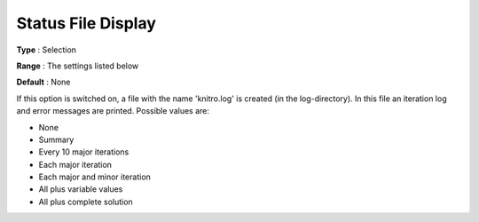 .. _KNITRO_Reporting_-_StatusFileDi:


Status File Display
===================



**Type** :	Selection	

**Range** :	The settings listed below	

**Default** :	None	



If this option is switched on, a file with the name 'knitro.log' is created (in the log-directory). In this file an iteration log and error messages are printed. Possible values are:



*	None
*	Summary
*	Every 10 major iterations
*	Each major iteration
*	Each major and minor iteration
*	All plus variable values
*	All plus complete solution



